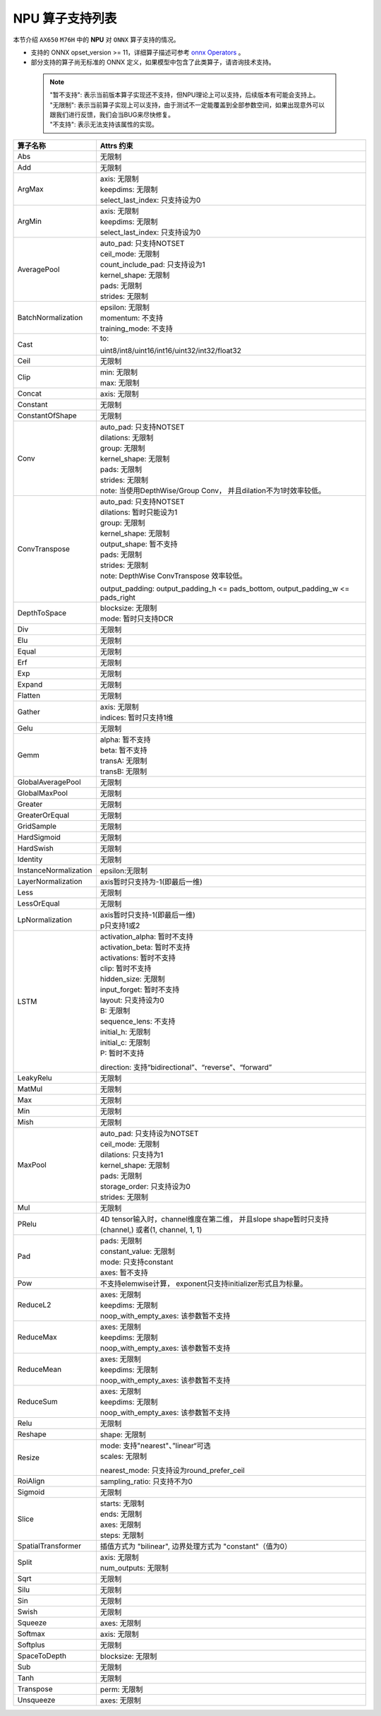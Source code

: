 =================
NPU 算子支持列表
=================

本节介绍 ``AX650`` ``M76H`` 中的 **NPU** 对 ``ONNX`` 算子支持的情况。

- 支持的 ONNX opset_version >= 11，详细算子描述可参考 `onnx Operators <https://github.com/onnx/onnx/blob/main/docs/Operators.md>`_ 。
- 部分支持的算子尚无标准的 ONNX 定义，如果模型中包含了此类算子，请咨询技术支持。

 .. note:: 
    | "暂不支持": 表示当前版本算子实现还不支持，但NPU理论上可以支持，后续版本有可能会支持上。
    | "无限制": 表示当前算子实现上可以支持，由于测试不一定能覆盖到全部参数空间，如果出现意外可以跟我们进行反馈，我们会当BUG来尽快修复。
    | "不支持": 表示无法支持该属性的实现。

+-----------------------+---------------------------------------------+
| 算子名称              | Attrs 约束                                  |
+=======================+=============================================+
| Abs                   | 无限制                                      |
+-----------------------+---------------------------------------------+
| Add                   | 无限制                                      |
+-----------------------+---------------------------------------------+
| ArgMax                | | axis: 无限制                              |
|                       | | keepdims: 无限制                          |
|                       | | select_last_index: 只支持设为0            |
+-----------------------+---------------------------------------------+
| ArgMin                | | axis: 无限制                              |
|                       | | keepdims: 无限制                          |
|                       | | select_last_index: 只支持设为0            |
+-----------------------+---------------------------------------------+
| AveragePool           | | auto_pad: 只支持NOTSET                    |
|                       | | ceil_mode: 无限制                         |
|                       | | count_include_pad: 只支持设为1            |
|                       | | kernel_shape: 无限制                      |
|                       | | pads: 无限制                              |
|                       | | strides: 无限制                           |
+-----------------------+---------------------------------------------+
| BatchNormalization    | | epsilon: 无限制                           |
|                       | | momentum: 不支持                          |
|                       | | training_mode: 不支持                     |
+-----------------------+---------------------------------------------+
| Cast                  | to:                                         |
|                       |                                             |
|                       | uint8/int8/uint16/int16/uint32/int32/float32|
+-----------------------+---------------------------------------------+
| Ceil                  | 无限制                                      |
+-----------------------+---------------------------------------------+
| Clip                  | | min: 无限制                               |
|                       | | max: 无限制                               |
+-----------------------+---------------------------------------------+
| Concat                | axis: 无限制                                |
+-----------------------+---------------------------------------------+
| Constant              | 无限制                                      |
+-----------------------+---------------------------------------------+
| ConstantOfShape       | 无限制                                      |
+-----------------------+---------------------------------------------+
| Conv                  | | auto_pad: 只支持NOTSET                    |
|                       | | dilations: 无限制                         |
|                       | | group: 无限制                             |
|                       | | kernel_shape: 无限制                      |
|                       | | pads: 无限制                              |
|                       | | strides: 无限制                           |
|                       | | note: 当使用DepthWise/Group Conv，        |
|                       |   并且dilation不为1时效率较低。             |
+-----------------------+---------------------------------------------+
| ConvTranspose         | | auto_pad: 只支持NOTSET                    |
|                       | | dilations: 暂时只能设为1                  |
|                       | | group: 无限制                             |
|                       | | kernel_shape: 无限制                      |
|                       | | output_shape: 暂不支持                    |
|                       | | pads: 无限制                              |
|                       | | strides: 无限制                           |
|                       | | note: DepthWise ConvTranspose 效率较低。  |
|                       |                                             |
|                       | output_padding: output_padding_h <=         |
|                       | pads_bottom, output_padding_w <=            |
|                       | pads_right                                  |
+-----------------------+---------------------------------------------+
| DepthToSpace          | | blocksize: 无限制                         |
|                       | | mode: 暂时只支持DCR                       |
+-----------------------+---------------------------------------------+
| Div                   | 无限制                                      |
+-----------------------+---------------------------------------------+
| Elu                   | 无限制                                      |
+-----------------------+---------------------------------------------+
| Equal                 | 无限制                                      |
+-----------------------+---------------------------------------------+
| Erf                   | 无限制                                      |
+-----------------------+---------------------------------------------+
| Exp                   | 无限制                                      |
+-----------------------+---------------------------------------------+
| Expand                | 无限制                                      |
+-----------------------+---------------------------------------------+
| Flatten               | 无限制                                      |
+-----------------------+---------------------------------------------+
| Gather                | | axis: 无限制                              |
|                       | | indices: 暂时只支持1维                    |
+-----------------------+---------------------------------------------+
| Gelu                  | 无限制                                      |
+-----------------------+---------------------------------------------+
| Gemm                  | | alpha: 暂不支持                           |
|                       | | beta: 暂不支持                            |
|                       | | transA: 无限制                            |
|                       | | transB: 无限制                            |
+-----------------------+---------------------------------------------+
| GlobalAveragePool     | 无限制                                      |
+-----------------------+---------------------------------------------+
| GlobalMaxPool         | 无限制                                      |
+-----------------------+---------------------------------------------+
| Greater               | 无限制                                      |
+-----------------------+---------------------------------------------+
| GreaterOrEqual        | 无限制                                      |
+-----------------------+---------------------------------------------+
| GridSample            | 无限制                                      |
+-----------------------+---------------------------------------------+
| HardSigmoid           | 无限制                                      |
+-----------------------+---------------------------------------------+
| HardSwish             | 无限制                                      |
+-----------------------+---------------------------------------------+
| Identity              | 无限制                                      |
+-----------------------+---------------------------------------------+
| InstanceNormalization | epsilon:无限制                              |
+-----------------------+---------------------------------------------+
| LayerNormalization    | axis暂时只支持为-1(即最后一维)              |
+-----------------------+---------------------------------------------+
| Less                  | 无限制                                      |
+-----------------------+---------------------------------------------+
| LessOrEqual           | 无限制                                      |
+-----------------------+---------------------------------------------+
| LpNormalization       | | axis暂时只支持-1(即最后一维)              |
|                       | | p只支持1或2                               |
+-----------------------+---------------------------------------------+
| LSTM                  | | activation_alpha: 暂时不支持              |
|                       | | activation_beta: 暂时不支持               |
|                       | | activations: 暂时不支持                   |
|                       | | clip: 暂时不支持                          |
|                       | | hidden_size: 无限制                       |
|                       | | input_forget: 暂时不支持                  |
|                       | | layout: 只支持设为0                       |
|                       | | B: 无限制                                 |
|                       | | sequence_lens: 不支持                     |
|                       | | initial_h: 无限制                         |
|                       | | initial_c: 无限制                         |
|                       | | P: 暂时不支持                             |
|                       |                                             |
|                       | direction:                                  |
|                       | 支持“bidirectional”、“reverse”、“forward”   |
+-----------------------+---------------------------------------------+
| LeakyRelu             | 无限制                                      |
+-----------------------+---------------------------------------------+
| MatMul                | 无限制                                      |
+-----------------------+---------------------------------------------+
| Max                   | 无限制                                      |
+-----------------------+---------------------------------------------+
| Min                   | 无限制                                      |
+-----------------------+---------------------------------------------+
| Mish                  | 无限制                                      |
+-----------------------+---------------------------------------------+
| MaxPool               | | auto_pad: 只支持设为NOTSET                |
|                       | | ceil_mode: 无限制                         |
|                       | | dilations: 只支持为1                      |
|                       | | kernel_shape: 无限制                      |
|                       | | pads: 无限制                              |
|                       | | storage_order: 只支持设为0                |
|                       | | strides: 无限制                           |
+-----------------------+---------------------------------------------+
| Mul                   | 无限制                                      |
+-----------------------+---------------------------------------------+
| PRelu                 | 4D tensor输入时，channel维度在第二维，      |
|                       | 并且slope shape暂时只支持(channel,)         |
|                       | 或者(1, channel, 1, 1)                      |
+-----------------------+---------------------------------------------+
| Pad                   | | pads: 无限制                              |
|                       | | constant_value: 无限制                    |
|                       | | mode: 只支持constant                      |
|                       | | axes: 暂不支持                            |
+-----------------------+---------------------------------------------+
| Pow                   | 不支持elemwise计算，                        |
|                       | exponent只支持initializer形式且为标量。     |
+-----------------------+---------------------------------------------+
| ReduceL2              | | axes: 无限制                              |
|                       | | keepdims: 无限制                          |
|                       | | noop_with_empty_axes: 该参数暂不支持      |
+-----------------------+---------------------------------------------+
| ReduceMax             | | axes: 无限制                              |
|                       | | keepdims: 无限制                          |
|                       | | noop_with_empty_axes: 该参数暂不支持      |
+-----------------------+---------------------------------------------+
| ReduceMean            | | axes: 无限制                              |
|                       | | keepdims: 无限制                          |
|                       | | noop_with_empty_axes: 该参数暂不支持      |
+-----------------------+---------------------------------------------+
| ReduceSum             | | axes: 无限制                              |
|                       | | keepdims: 无限制                          |
|                       | | noop_with_empty_axes: 该参数暂不支持      |
+-----------------------+---------------------------------------------+
| Relu                  | 无限制                                      |
+-----------------------+---------------------------------------------+
| Reshape               | shape: 无限制                               |
+-----------------------+---------------------------------------------+
| Resize                | | mode: 支持"nearest"、”linear“可选         |
|                       | | scales: 无限制                            |
|                       |                                             |
|                       | nearest_mode:                               |
|                       | 只支持设为round_prefer_ceil                 |
+-----------------------+---------------------------------------------+
| RoiAlign              | sampling_ratio: 只支持不为0                 |
+-----------------------+---------------------------------------------+
| Sigmoid               | 无限制                                      |
+-----------------------+---------------------------------------------+
| Slice                 | | starts: 无限制                            |
|                       | | ends: 无限制                              |
|                       | | axes: 无限制                              |
|                       | | steps: 无限制                             |
+-----------------------+---------------------------------------------+
| SpatialTransformer    | 插值方式为 "bilinear",                      |
|                       | 边界处理方式为 "constant"（值为0）          |
+-----------------------+---------------------------------------------+
| Split                 | | axis: 无限制                              |
|                       | | num_outputs: 无限制                       |
+-----------------------+---------------------------------------------+
| Sqrt                  | 无限制                                      |
+-----------------------+---------------------------------------------+
| Silu                  | 无限制                                      |
+-----------------------+---------------------------------------------+
| Sin                   | 无限制                                      |
+-----------------------+---------------------------------------------+
| Swish                 | 无限制                                      |
+-----------------------+---------------------------------------------+
| Squeeze               | axes: 无限制                                |
+-----------------------+---------------------------------------------+
| Softmax               | axis: 无限制                                |
+-----------------------+---------------------------------------------+
| Softplus              | 无限制                                      |
+-----------------------+---------------------------------------------+
| SpaceToDepth          | blocksize: 无限制                           |
+-----------------------+---------------------------------------------+
| Sub                   | 无限制                                      |
+-----------------------+---------------------------------------------+
| Tanh                  | 无限制                                      |
+-----------------------+---------------------------------------------+
| Transpose             | perm: 无限制                                |
+-----------------------+---------------------------------------------+
| Unsqueeze             | axes: 无限制                                |
+-----------------------+---------------------------------------------+
